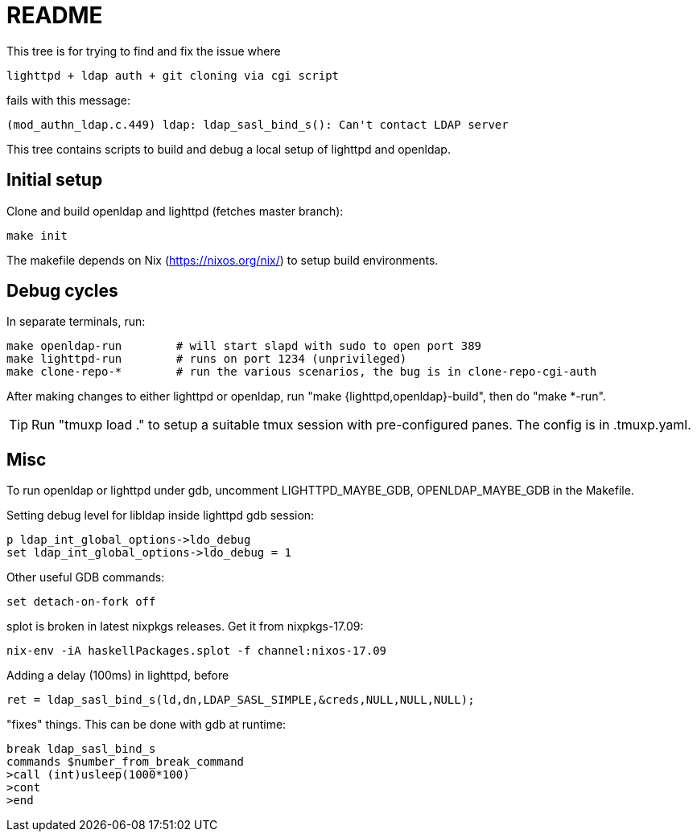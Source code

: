= README

This tree is for trying to find and fix the issue where

  lighttpd + ldap auth + git cloning via cgi script

fails with this message:

  (mod_authn_ldap.c.449) ldap: ldap_sasl_bind_s(): Can't contact LDAP server

This tree contains scripts to build and debug a local setup of lighttpd and
openldap.


== Initial setup

Clone and build openldap and lighttpd (fetches master branch):

  make init

The makefile depends on Nix (https://nixos.org/nix/) to setup build
environments.


== Debug cycles

In separate terminals, run:

  make openldap-run        # will start slapd with sudo to open port 389
  make lighttpd-run        # runs on port 1234 (unprivileged)
  make clone-repo-*        # run the various scenarios, the bug is in clone-repo-cgi-auth

After making changes to either lighttpd or openldap, run "make
{lighttpd,openldap}-build", then do "make *-run".

TIP: Run "tmuxp load ." to setup a suitable tmux session with pre-configured
panes. The config is in .tmuxp.yaml.


== Misc

To run openldap or lighttpd under gdb, uncomment LIGHTTPD_MAYBE_GDB,
OPENLDAP_MAYBE_GDB in the Makefile.

Setting debug level for libldap inside lighttpd gdb session:

    p ldap_int_global_options->ldo_debug
    set ldap_int_global_options->ldo_debug = 1

Other useful GDB commands:

  set detach-on-fork off

splot is broken in latest nixpkgs releases. Get it from nixpkgs-17.09:

  nix-env -iA haskellPackages.splot -f channel:nixos-17.09

Adding a delay (100ms) in lighttpd, before

  ret = ldap_sasl_bind_s(ld,dn,LDAP_SASL_SIMPLE,&creds,NULL,NULL,NULL);

"fixes" things. This can be done with gdb at runtime:

  break ldap_sasl_bind_s
  commands $number_from_break_command
  >call (int)usleep(1000*100)
  >cont
  >end
